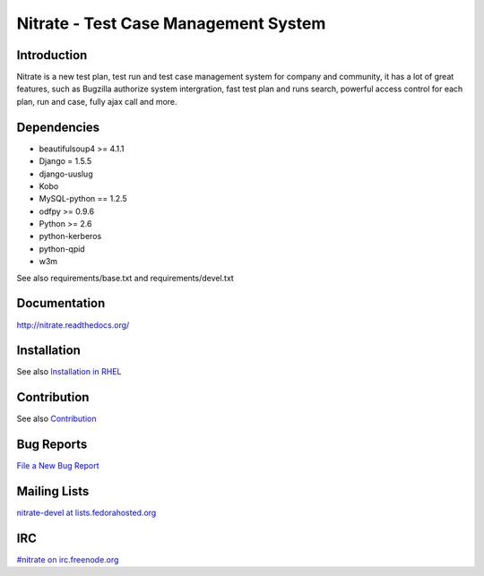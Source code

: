 Nitrate - Test Case Management System
=====================================

Introduction
------------

Nitrate is a new test plan, test run and test case management system for
company and community, it has a lot of great features, such as Bugzilla
authorize system intergration, fast test plan and runs search, powerful
access control for each plan, run and case, fully ajax call and more.

Dependencies
------------

- beautifulsoup4 >= 4.1.1
- Django = 1.5.5
- django-uuslug
- Kobo
- MySQL-python == 1.2.5
- odfpy >= 0.9.6
- Python >= 2.6
- python-kerberos
- python-qpid
- w3m

See also requirements/base.txt and requirements/devel.txt

Documentation
-------------

http://nitrate.readthedocs.org/

Installation
------------

See also `Installation in RHEL`_

.. _Installation in RHEL:  http://nitrate.readthedocs.org/en/latest/installing_in_rhel.html

Contribution
------------

See also Contribution_

.. _Contribution: http://nitrate.readthedocs.org/en/latest/contribution.html

Bug Reports
-----------

`File a New Bug Report`_

.. _File a New Bug Report: http://nitrate.readthedocs.org/en/latest/bug_reporting.html

Mailing Lists
-------------

`nitrate-devel at lists.fedorahosted.org`_

.. _nitrate-devel at lists.fedorahosted.org: mailto:nitrate-devel@lists.fedorahosted.org

IRC
---

`#nitrate on irc.freenode.org`_

.. _#nitrate on irc.freenode.org: irc://irc.freenode.org/nitrate
